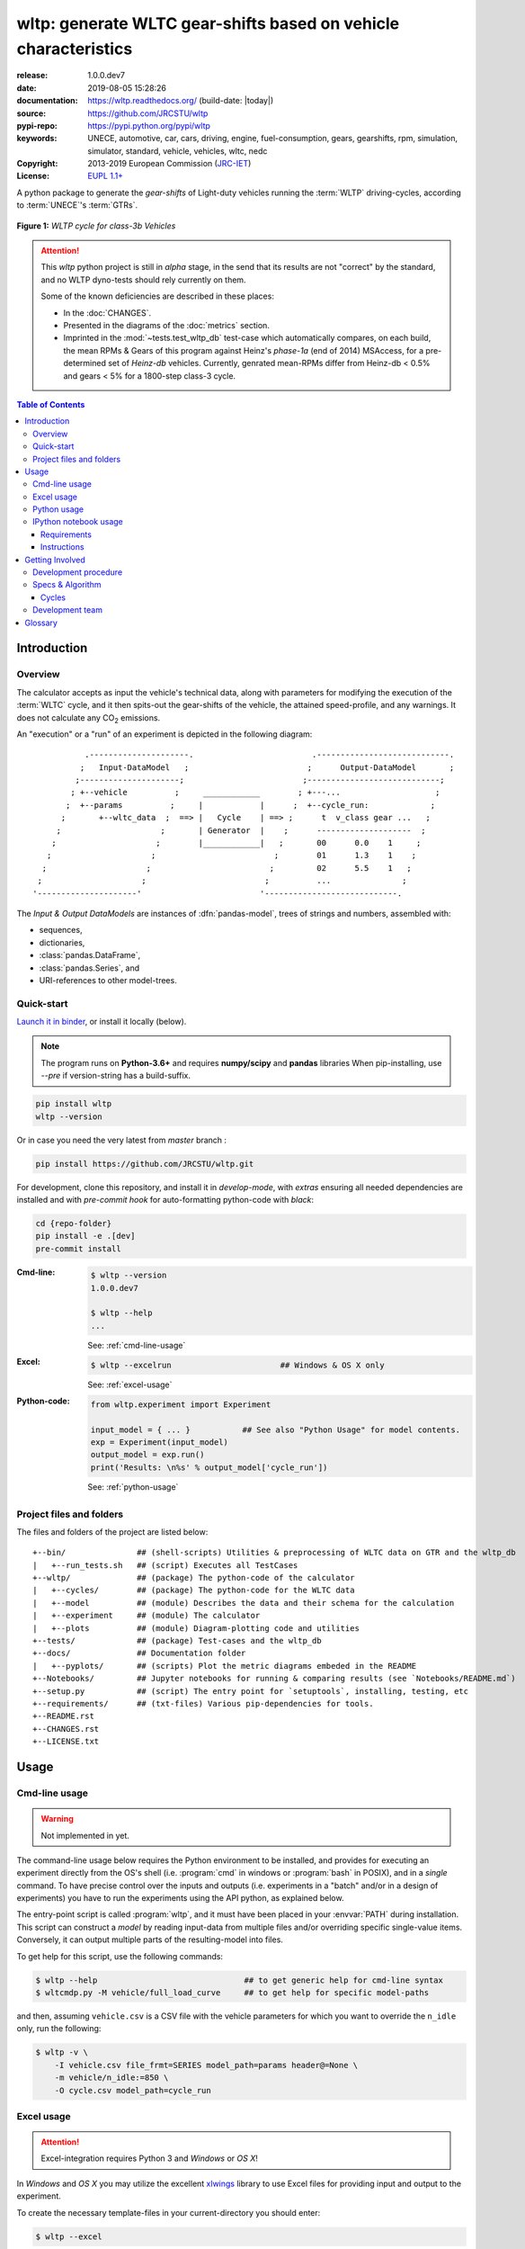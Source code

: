 ################################################################
wltp: generate WLTC gear-shifts based on vehicle characteristics
################################################################
|binder| |dev-status| |build-status| |cover-status| |docs-status| |pypi-status| |downloads-count| |github-issues| |codestyle|

:release:       1.0.0.dev7
:date:          2019-08-05 15:28:26
:documentation: https://wltp.readthedocs.org/ (build-date: |today|)
:source:        https://github.com/JRCSTU/wltp
:pypi-repo:     https://pypi.python.org/pypi/wltp
:keywords:      UNECE, automotive, car, cars, driving, engine, fuel-consumption, gears, gearshifts,
                rpm, simulation, simulator, standard, vehicle, vehicles, wltc, nedc
:Copyright:     2013-2019 European Commission (`JRC-IET <https://ec.europa.eu/jrc/en/institutes/iet>`_)
:License:       `EUPL 1.1+ <https://joinup.ec.europa.eu/software/page/eupl>`_

A python package to generate the *gear-shifts* of Light-duty vehicles
running the :term:`WLTP` driving-cycles, according to :term:`UNECE`'s :term:`GTRs`.

.. figure:: docs/wltc_class3b.png
    :align: center

    **Figure 1:** *WLTP cycle for class-3b Vehicles*


.. Attention::
    This *wltp* python project is still in *alpha* stage, in the send that
    its results are not "correct" by the standard, and no WLTP dyno-tests should rely
    currently on them.

    Some of the known deficiencies are described in these places:

    * In the :doc:`CHANGES`.
    * Presented in the diagrams of the :doc:`metrics` section.
    * Imprinted in the :mod:`~tests.test_wltp_db` test-case
      which automatically compares, on each build, the mean RPMs & Gears of this program
      against Heinz's *phase-1a* (end of 2014) MSAccess,
      for a pre-determined set of *Heinz-db* vehicles.
      Currently, genrated mean-RPMs differ from Heinz-db < 0.5% and
      gears < 5% for a 1800-step class-3 cycle.

.. _end-opening:
.. contents:: Table of Contents
  :backlinks: top
.. _begin-intro:

Introduction
============

Overview
--------
The calculator accepts as input the vehicle's technical data, along with parameters for modifying the execution
of the :term:`WLTC` cycle, and it then spits-out the gear-shifts of the vehicle, the attained speed-profile,
and any warnings.  It does not calculate any |CO2| emissions.


An "execution" or a "run" of an experiment is depicted in the following diagram::

               .---------------------.                         .----------------------------.
              ;   Input-DataModel   ;                         ;      Output-DataModel       ;
             ;---------------------;                         ;----------------------------;
            ; +--vehicle          ;     ____________        ; +---...                    ;
           ;  +--params          ;     |            |      ;  +--cycle_run:             ;
          ;       +--wltc_data  ;  ==> |   Cycle    | ==> ;      t  v_class gear ...   ;
         ;                     ;       | Generator  |    ;      --------------------  ;
        ;                     ;        |____________|   ;       00      0.0    1     ;
       ;                     ;                         ;        01      1.3    1    ;
      ;                     ;                         ;         02      5.5    1   ;
     ;                     ;                         ;          ...               ;
    '---------------------'                         '----------------------------.

The *Input & Output DataModels* are instances of :dfn:`pandas-model`, trees of strings and numbers, assembled with:

- sequences,
- dictionaries,
- :class:`pandas.DataFrame`,
- :class:`pandas.Series`, and
- URI-references to other model-trees.


Quick-start
-----------
`Launch it in binder <https://mybinder.org/v2/gh/JRCSTU/wltp/master?urlpath=lab/tree/Notebooks/README.md>`_,
or install it locally (below).

.. Note::
    The program runs on **Python-3.6+** and requires **numpy/scipy** and **pandas** libraries
    When pip-installing,  use `--pre` if version-string has a build-suffix.

.. code-block:: shell

    pip install wltp
    wltp --version

Or in case you need the very latest from *master* branch :

.. code-block:: shell

    pip install https://github.com/JRCSTU/wltp.git


For development, clone this repository, and install it in *develop-mode*,
with *extras* ensuring all needed dependencies are installed and
with *pre-commit hook* for auto-formatting python-code with *black*:

.. code-block:: shell

    cd {repo-folder}
    pip install -e .[dev]
    pre-commit install

:Cmd-line:
    .. code-block:: bash

        $ wltp --version
        1.0.0.dev7

        $ wltp --help
        ...

    See: :ref:`cmd-line-usage`

:Excel:
    .. code-block:: bash

        $ wltp --excelrun                       ## Windows & OS X only

    See: :ref:`excel-usage`

:Python-code:
    .. code-block:: python

        from wltp.experiment import Experiment

        input_model = { ... }           ## See also "Python Usage" for model contents.
        exp = Experiment(input_model)
        output_model = exp.run()
        print('Results: \n%s' % output_model['cycle_run'])

    See: :ref:`python-usage`



Project files and folders
-------------------------
The files and folders of the project are listed below::

    +--bin/               ## (shell-scripts) Utilities & preprocessing of WLTC data on GTR and the wltp_db
    |   +--run_tests.sh   ## (script) Executes all TestCases
    +--wltp/              ## (package) The python-code of the calculator
    |   +--cycles/        ## (package) The python-code for the WLTC data
    |   +--model          ## (module) Describes the data and their schema for the calculation
    |   +--experiment     ## (module) The calculator
    |   +--plots          ## (module) Diagram-plotting code and utilities
    +--tests/             ## (package) Test-cases and the wltp_db
    +--docs/              ## Documentation folder
    |   +--pyplots/       ## (scripts) Plot the metric diagrams embeded in the README
    +--Notebooks/         ## Jupyter notebooks for running & comparing results (see `Notebooks/README.md`)
    +--setup.py           ## (script) The entry point for `setuptools`, installing, testing, etc
    +--requirements/      ## (txt-files) Various pip-dependencies for tools.
    +--README.rst
    +--CHANGES.rst
    +--LICENSE.txt



.. _wltp-usage:

Usage
=====
.. _cmd-line-usage:

Cmd-line usage
--------------
.. Warning:: Not implemented in yet.

The command-line usage below requires the Python environment to be installed, and provides for
executing an experiment directly from the OS's shell (i.e. :program:`cmd` in windows or :program:`bash` in POSIX),
and in a *single* command.  To have precise control over the inputs and outputs
(i.e. experiments in a "batch" and/or in a design of experiments)
you have to run the experiments using the API python, as explained below.


The entry-point script is called :program:`wltp`, and it must have been placed in your :envvar:`PATH`
during installation.  This script can construct a *model* by reading input-data
from multiple files and/or overriding specific single-value items. Conversely,
it can output multiple parts of the resulting-model into files.

To get help for this script, use the following commands:

.. code-block:: bash

    $ wltp --help                               ## to get generic help for cmd-line syntax
    $ wltcmdp.py -M vehicle/full_load_curve     ## to get help for specific model-paths


and then, assuming ``vehicle.csv`` is a CSV file with the vehicle parameters
for which you want to override the ``n_idle`` only, run the following:

.. code-block:: bash

    $ wltp -v \
        -I vehicle.csv file_frmt=SERIES model_path=params header@=None \
        -m vehicle/n_idle:=850 \
        -O cycle.csv model_path=cycle_run


.. _excel-usage:

Excel usage
-----------
.. Attention:: Excel-integration requires Python 3 and *Windows* or *OS X*!

In *Windows* and *OS X* you may utilize the excellent `xlwings <http://xlwings.org/quickstart/>`_ library
to use Excel files for providing input and output to the experiment.

To create the necessary template-files in your current-directory you should enter:

.. code-block:: shell

     $ wltp --excel


You could type instead :samp:`wltp --excel {file_path}` to specify a different destination path.

In *windows*/*OS X* you can type :samp:`wltp --excelrun` and the files will be created in your home-directory
and the excel will open them in one-shot.

All the above commands creates two files:

:file:`wltp_excel_runner.xlsm`
    The python-enabled excel-file where input and output data are written, as seen in the screenshot below:

    .. image:: docs/xlwings_screenshot.png
        :scale: 50%
        :alt: Screenshot of the `wltp_excel_runner.xlsm` file.

    After opening it the first tie, enable the macros on the workbook, select the python-code at the left and click
    the :menuselection:`Run Selection as Pyhon` button; one sheet per vehicle should be created.

    The excel-file contains additionally appropriate *VBA* modules allowing you to invoke *Python code*
    present in *selected cells* with a click of a button, and python-functions declared in the python-script, below,
    using the ``mypy`` namespace.

    To add more input-columns, you need to set as column *Headers* the *json-pointers* path of the desired
    model item (see :ref:`python-usage` below,).

:file:`wltp_excel_runner.py`
    Utility python functions used by the above xls-file for running a batch of experiments.

    The particular functions included reads multiple vehicles from the input table with various
    vehicle characteristics and/or experiment parameters, and then it adds a new worksheet containing
    the cycle-run of each vehicle .
    Of course you can edit it to further fit your needs.


.. Note:: You may reverse the procedure described above and run the python-script instead.
    The script will open the excel-file, run the experiments and add the new sheets, but in case any errors occur,
    this time you can debug them, if you had executed the script through *LiClipse*, or *IPython*!

Some general notes regarding the python-code from excel-cells:

* On each invocation, the predefined VBA module ``pandalon`` executes a dynamically generated python-script file
  in the same folder where the excel-file resides, which, among others, imports the "sister" python-script file.
  You can read & modify the sister python-script to import libraries such as 'numpy' and 'pandas',
  or pre-define utility python functions.
* The name of the sister python-script is automatically calculated from the name of the Excel-file,
  and it must be valid as a python module-name.  Therefore do not use non-alphanumeric characters such as
  spaces(`` ``), dashes(``-``) and dots(``.``) on the Excel-file.
* On errors, a log-file is written in the same folder where the excel-file resides,
  for as long as **the message-box is visible, and it is deleted automatically after you click 'ok'!**
* Read http://docs.xlwings.org/quickstart.html


.. _python-usage:

Python usage
------------
Example python :abbr:`REPL (Read-Eval-Print Loop)` example-commands  are given below
that setup and run an *experiment*.

First run :command:`python` or :command:`ipython` and try to import the project to check its version:

.. doctest::

    >>> import wltp

    >>> wltp.__version__            ## Check version once more.
    '1.0.0.dev7'

    >>> wltp.__file__               ## To check where it was installed.         # doctest: +SKIP
    /usr/local/lib/site-package/wltp-...


.. Tip:
    The use :command:`ipython` is preffered over :command:`python` since it offers various user-friendly
    facilities, such as pressing :kbd:`Tab` for completions, or allowing you to suffix commands with ``?`` or ``??``
    to get help and read their source-code.

    Additionally you can <b>copy any python commands starting with ``>>>`` and ``...``</b> and copy paste them directly
    into the ipython interpreter; it will remove these prefixes.
    But in :command:`python` you have to remove it youself.

If everything works, create the :term:`pandas-model` that will hold the input-data (strings and numbers)
of the experiment.  You can assemble the model-tree by the use of:

* sequences,
* dictionaries,
* :class:`pandas.DataFrame`,
* :class:`pandas.Series`, and
* URI-references to other model-trees.


For instance:

.. doctest::

    >>> from wltp import model
    >>> from wltp.experiment import Experiment

    >>> mdl = {
    ...     "unladen_mass": 1430,
    ...     "test_mass":    1500,
    ...     "v_max":        195,
    ...     "p_rated":      100,
    ...     "n_rated":      5450,
    ...     "n_idle":       950,
    ...     "n_min":        None,                           ## Manufacturers my overridde it
    ...     "gear_ratios":         [120.5, 75, 50, 43, 37, 32],
    ...     "resistance_coeffs":   [100, 0.5, 0.04],
    ... }
    >>> mdl = model.upd_default_load_curve(mdl)                   ## need some WOT


For information on the accepted model-data, check its :term:`JSON-schema`:

.. doctest::

    >>> from wltp import utils
    >>> utils.yaml_dumps(model.model_schema(), indent=2)                                # doctest: +SKIP
    $schema: http://json-schema.org/draft-07/schema#
    $id: /wltc
    title: WLTC data
    type: object
    additionalProperties: false
    required:
    - classes
    properties:
    classes:
    ...


You then have to feed this model-tree to the :class:`~wltp.experiment.Experiment`
constructor. Internally the :class:`pandalone.pandel.Pandel` resolves URIs, fills-in default values and
validates the data based on the project's pre-defined JSON-schema:

.. doctest::

    >>> processor = Experiment(mdl)         ## Fills-in defaults and Validates model.


Assuming validation passes without errors, you can now inspect the defaulted-model
before running the experiment:

.. doctest::

    >>> mdl = processor.model               ## Returns the validated model with filled-in defaults.
    >>> sorted(mdl)                         ## The "defaulted" model now includes the `params` branch.
    ['driver_mass', 'f_downscale_decimals', 'f_downscale_threshold', 'f_inertial', 'f_n_clutch_gear2',
     'f_n_min', 'f_n_min_gear2', 'f_safety_margin', 'gear_ratios', 'n_idle', 'n_min', 'n_rated',
     'p_rated', 'resistance_coeffs', 'test_mass', 'unladen_mass', 'v_max', 'v_stopped_threshold',
     'wltc_data', 'wot']


Now you can run the experiment:

.. doctest::

    >>> mdl = processor.run()               ## Runs experiment and augments the model with results.
    >>> sorted(mdl)                         ## Print the top-branches of the "augmented" model.
    ['cycle_run', 'driver_mass', 'f_downscale', 'f_downscale_decimals', 'f_downscale_threshold', 
     'f_dscl_orig', 'f_inertial', 'f_n_clutch_gear2', 'f_n_min', 'f_n_min_gear2', 'f_safety_margin', 
     'g_v_max', 'gear_ratios', 'n95_high', 'n95_low', 'n_idle', 'n_min', 'n_rated', 'n_v_max', 
     'p_rated', 'pmr', 'resistance_coeffs', 'test_mass', 'unladen_mass', 'v_max', 
     'v_stopped_threshold', 'wltc_class', 'wltc_data', 'wot']





To access the time-based cycle-results it is better to use a :class:`pandas.DataFrame`:

.. doctest::

    >>> import pandas as pd
    >>> df = pd.DataFrame(mdl['cycle_run']); df.index.name = 't'
    >>> df.shape                            ## ROWS(time-steps) X COLUMNS.
    (1801, 12)
    >>> df.columns
    Index(['v_class', 'v_target', 'a_target', 'p_required', 'clutch', 'gears_orig',
           'p_available', 'gears', 'rpm', 'rpm_norm', 'v_real', 'driveability'],
           dtype='object')
    >>> 'Mean engine_speed: %s' % df.rpm.mean()
    'Mean engine_speed: 1908.9266796224322'
    >>> df.describe()
               v_class     v_target  ...     rpm_norm       v_real
    count  1801.000000  1801.000000  ...  1801.000000  1801.000000
    mean     46.361410    46.361410  ...     0.209621    50.235126
    std      36.107745    36.107745  ...     0.192395    32.317776
    min       0.000000     0.000000  ...    -0.205756     0.200000
    25%      17.700000    17.700000  ...     0.083889    28.100000
    50%      41.300000    41.300000  ...     0.167778    41.300000
    75%      69.100000    69.100000  ...     0.285556    69.100000
    max     131.300000   131.300000  ...     0.722578   131.300000
    <BLANKLINE>
    [8 rows x 10 columns]

    >>> processor.driveability_report()                                             # doctest: +SKIP
    ...
      12: (a: X-->0)
      13: g1: Revolutions too low!
      14: g1: Revolutions too low!
    ...
      30: (b2(2): 5-->4)
    ...
      38: (c1: 4-->3)
      39: (c1: 4-->3)
      40: Rule e or g missed downshift(40: 4-->3) in acceleration?
    ...
      42: Rule e or g missed downshift(42: 3-->2) in acceleration?
    ...

You can export the cycle-run results in a CSV-file with the following pandas command:

.. code-block:: pycon

    >>> df.to_csv('cycle_run.csv')                                                      # doctest: +SKIP


For more examples, download the sources and check the test-cases
found under the :file:`/tests/` folder.




IPython notebook usage
----------------------
The list of *IPython notebooks* for wltp is maintained at the `wiki <https://github.com/JRCSTU/wltp/wiki>`_
of the project.

Requirements
^^^^^^^^^^^^
In order to run them interactively, ensure that the following requirements are satisfied:

a. A `ipython-notebook server <http://ipython.org/notebook.html>`_ >= v2.x.x is installed for  *python-3*,
   it is up, and running.
b. The *wltp* is installed on your system.

Instructions
^^^^^^^^^^^^
* Visit each *notebook* from the wiki-list that you wish to run and **download** it as :file:`ipynb` file
  from the menu (:menuselection:`File|Download as...|IPython Notebook(.ipynb)`).
* Locate the downloaded file with your *file-browser* and **drag n' drop** it on the landing page
  of your notebook's server (the one with the folder-list).


Enjoy!


.. _begin-contribute:

Getting Involved
================
This project is hosted in **github**.
To provide feedback about bugs and errors or questions and requests for enhancements,
use `github's Issue-tracker <https://github.com/JRCSTU/wltp/issues>`_.

Remember to install and arm a *pre-commit* hook with *black*
to auto-format you python-code (see "Quick-start", above).


Run test-cases with *pytest*, or call this helper-script to check also
the doctests, coverage & the site:

.. code-block:: shell

   ./bin/run_tests.sh


Development procedure
---------------------
For submitting code, use ``UTF-8`` everywhere, unix-eol(``LF``) and set ``git --config core.autocrlf = input``.

The typical development procedure is like this:

1. Modify the sources in small, isolated and well-defined changes, i.e.
   adding a single feature, or fixing a specific bug.

2. Add test-cases "proving" your code.

3. Rerun all test-cases to ensure that you didn't break anything,
   and check their *coverage* remain above the limit set in :file:`setup.cfg`.

4. If you made a rather important modification, update also the :doc:`CHANGES` file and/or
   other documents (i.e. README.rst).  To see the rendered results of the documents,
   issue the following commands and read the result html at :file:`build/sphinx/html/index.html`:

   .. code-block:: shell

        python setup.py build_sphinx                  # Builds html docs
        python setup.py build_sphinx -b doctest       # Checks if python-code embeded in comments runs ok.

5. If there are no problems, commit your changes with a descriptive message.

6. Repeat this cycle for other bugs/enhancements.
7. When you are finished, push the changes upstream to *github* and make a *merge_request*.
   You can check whether your merge-request indeed passed the tests by checking
   its build-status |build-status| on the integration-server's site (TravisCI).

   .. Hint:: Skim through the small IPython developer's documentantion on the matter:
        `The perfect pull request <https://github.com/ipython/ipython/wiki/Dev:-The-perfect-pull-request>`_



Specs & Algorithm
-----------------
This program was implemented from scratch based on
this :download:`GTR specification <23.10.2013 ECE-TRANS-WP29-GRPE-2013-13 0930.docx>`
(included in the :file:`docs/` folder).  The latest version of this GTR, along
with other related documents can be found at UNECE's site:

* http://www.unece.org/trans/main/wp29/wp29wgs/wp29grpe/grpedoc_2013.html
* https://www2.unece.org/wiki/pages/viewpage.action?pageId=2523179
* Probably a more comprehensible but older spec is this one:
  https://www2.unece.org/wiki/display/trans/DHC+draft+technical+report

The WLTC-profiles for the various classes in the :file:`devtools/data/cycles/` folder were generated from the tables
of the specs above using the :file:`devtools/csvcolumns8to2.py` script, but it still requires
an intermediate manual step involving a spreadsheet to copy the table into ands save them as CSV.

Then use the :file:`devtools/buildwltcclass.py` to construct the respective python-vars into the
:mod:`wltp/model.py` sources.


Data-files generated from Steven Heinz's ms-access ``vehicle info`` db-table can be processed
with the  :file:`devtools/preprocheinz.py` script.


Cycles
^^^^^^

.. image:: docs/wltc_class1.png
    :align: center
.. image:: docs/wltc_class2.png
    :align: center
.. image:: docs/wltc_class3a.png
    :align: center
.. image:: docs/wltc_class3b.png
    :align: center


.. _dev-team:

Development team
----------------

* Author:
    * Kostis Anagnostopoulos
* Contributing Authors:
    * Heinz Steven (test-data, validation and review)
    * Georgios Fontaras (simulation, physics & engineering support)
    * Alessandro Marotta (policy support)



.. _begin-glossary:

Glossary
========

.. glossary::

    WLTP
        The `Worldwide harmonised Light duty vehicles Test Procedure <https://www2.unece.org/wiki/pages/viewpage.action?pageId=2523179>`_,
        a `GRPE` informal working group

    UNECE
        The United Nations Economic Commission for Europe, which has assumed the steering role
        on the `WLTP`.

    GRPE
        `UNECE` Working party on Pollution and Energy - Transport Programme

    GTR
    GTRs
        Any of the *Global Technical Regulation* documents of the `WLTP` .

    GS Task-Force
        The Gear-shift Task-force of the `GRPE`. It is the team of automotive experts drafting
        the gear-shifting strategy for vehicles running the `WLTP` cycles.

    WLTC
        The family of pre-defined *driving-cycles* corresponding to vehicles with different
        :abbr:`PMR (Power to Mass Ratio)`. Classes 1,2, 3a & 3b are split in 2, 4, 4 and 4 *parts* respectively.

    Unladen mass
        *UM* or *Curb weight*, the weight of the vehicle in running order minus
        the mass of the driver.

    Test mass
        *TM*, the representative weight of the vehicle used as input for the calculations of the simulation,
        derived by interpolating between high and low values for the |CO2|-family of the vehicle.

    Downscaling
        Reduction of the top-velocity of the original drive trace to be followed, to ensure that the vehicle
        is not driven in an unduly high proportion of "full throttle".

    pandas-model
        The *container* of data that the gear-shift calculator consumes and produces.
        It is implemented by :class:`wltp.pandel.Pandel` as a mergeable stack of `JSON-schema` abiding trees of
        strings and numbers, formed with sequences, dictionaries, :mod:`pandas`-instances and URI-references.

    JSON-schema
        The `JSON schema <http://json-schema.org/>`_ is an `IETF draft <http://tools.ietf.org/html/draft-zyp-json-schema-03>`_
        that provides a *contract* for what JSON-data is required for a given application and how to interact
        with it.  JSON Schema is intended to define validation, documentation, hyperlink navigation, and
        interaction control of JSON data.
        You can learn more about it from this `excellent guide <http://spacetelescope.github.io/understanding-json-schema/>`_,
        and experiment with this `on-line validator <http://www.jsonschema.net/>`_.

    JSON-pointer
        JSON Pointer(:rfc:`6901`) defines a string syntax for identifying a specific value within
        a JavaScript Object Notation (JSON) document. It aims to serve the same purpose as *XPath* from the XML world,
        but it is much simpler.



.. _begin-replacements:

.. |CO2| replace:: CO\ :sub:`2`

.. |virtualenv| replace::  *virtualenv* (isolated Python environment)
.. _virtualenv: http://docs.python-guide.org/en/latest/dev/virtualenvs/

.. |binder| image:: https://mybinder.org/badge_logo.svg
    :target: https://mybinder.org/v2/gh/JRCSTU/wltp/master?urlpath=lab/tree/Notebooks/README.md
    :alt: JupyterLab for WLTP

.. |pypi| replace:: *PyPi* repo
.. _pypi: https://pypi.python.org/pypi/wltp

.. |winpython| replace:: *WinPython*
.. _winpython: http://winpython.github.io/

.. |anaconda| replace:: *Anaconda*
.. _anaconda: http://docs.continuum.io/anaconda/

.. |build-status| image:: https://travis-ci.org/JRCSTU/wltp.svg
    :alt: Integration-build status
    :scale: 100%
    :target: https://travis-ci.org/JRCSTU/wltp/builds

.. |cover-status| image:: https://coveralls.io/repos/JRCSTU/wltp/badge.png?branch=master
    :target: https://coveralls.io/r/JRCSTU/wltp?branch=master

.. |docs-status| image:: https://readthedocs.org/projects/wltp/badge/
    :alt: Documentation status
    :scale: 100%
    :target: https://readthedocs.org/projects/wltp/builds/

.. |pypi-status| image::  https://pypip.in/v/wltp/badge.png
    :target: https://pypi.python.org/pypi/wltp/
    :alt: Latest Version in PyPI

.. |python-ver| image:: https://pypip.in/py_versions/wltp/badge.svg
    :target: https://pypi.python.org/pypi/wltp/
    :alt: Supported Python versions

.. |dev-status| image:: https://pypip.in/status/wltp/badge.svg
    :target: https://pypi.python.org/pypi/wltp/
    :alt: Development Status

.. |downloads-count| image:: https://pypip.in/download/wltp/badge.svg?period=week
    :target: https://pypi.python.org/pypi/wltp/
    :alt: Downloads

.. |github-issues| image:: http://img.shields.io/github/issues/JRCSTU/wltp.svg
    :target: https://github.com/JRCSTU/wltp/issues
    :alt: Issues count

.. |codestyle| image:: https://img.shields.io/badge/code%20style-black-black.svg
    :target: https://github.com/ambv/black
    :alt: Code Style
